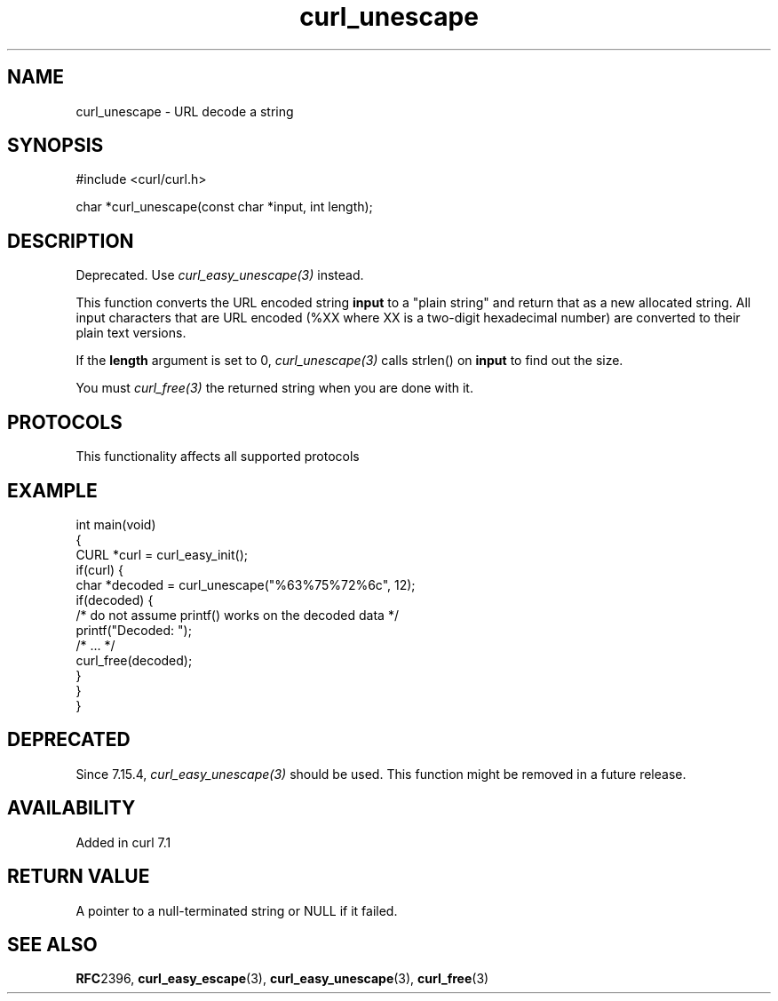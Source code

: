 .\" generated by cd2nroff 0.1 from curl_unescape.md
.TH curl_unescape 3 "2025-07-31" libcurl
.SH NAME
curl_unescape \- URL decode a string
.SH SYNOPSIS
.nf
#include <curl/curl.h>

char *curl_unescape(const char *input, int length);
.fi
.SH DESCRIPTION
Deprecated. Use \fIcurl_easy_unescape(3)\fP instead.

This function converts the URL encoded string \fBinput\fP to a "plain string"
and return that as a new allocated string. All input characters that are URL
encoded (%XX where XX is a two\-digit hexadecimal number) are converted to
their plain text versions.

If the \fBlength\fP argument is set to 0, \fIcurl_unescape(3)\fP calls
strlen() on \fBinput\fP to find out the size.

You must \fIcurl_free(3)\fP the returned string when you are done with it.
.SH PROTOCOLS
This functionality affects all supported protocols
.SH EXAMPLE
.nf
int main(void)
{
  CURL *curl = curl_easy_init();
  if(curl) {
    char *decoded = curl_unescape("%63%75%72%6c", 12);
    if(decoded) {
      /* do not assume printf() works on the decoded data */
      printf("Decoded: ");
      /* ... */
      curl_free(decoded);
    }
  }
}
.fi
.SH DEPRECATED
Since 7.15.4, \fIcurl_easy_unescape(3)\fP should be used. This function might
be removed in a future release.
.SH AVAILABILITY
Added in curl 7.1
.SH RETURN VALUE
A pointer to a null\-terminated string or NULL if it failed.
.SH SEE ALSO
.BR RFC 2396,
.BR curl_easy_escape (3),
.BR curl_easy_unescape (3),
.BR curl_free (3)
